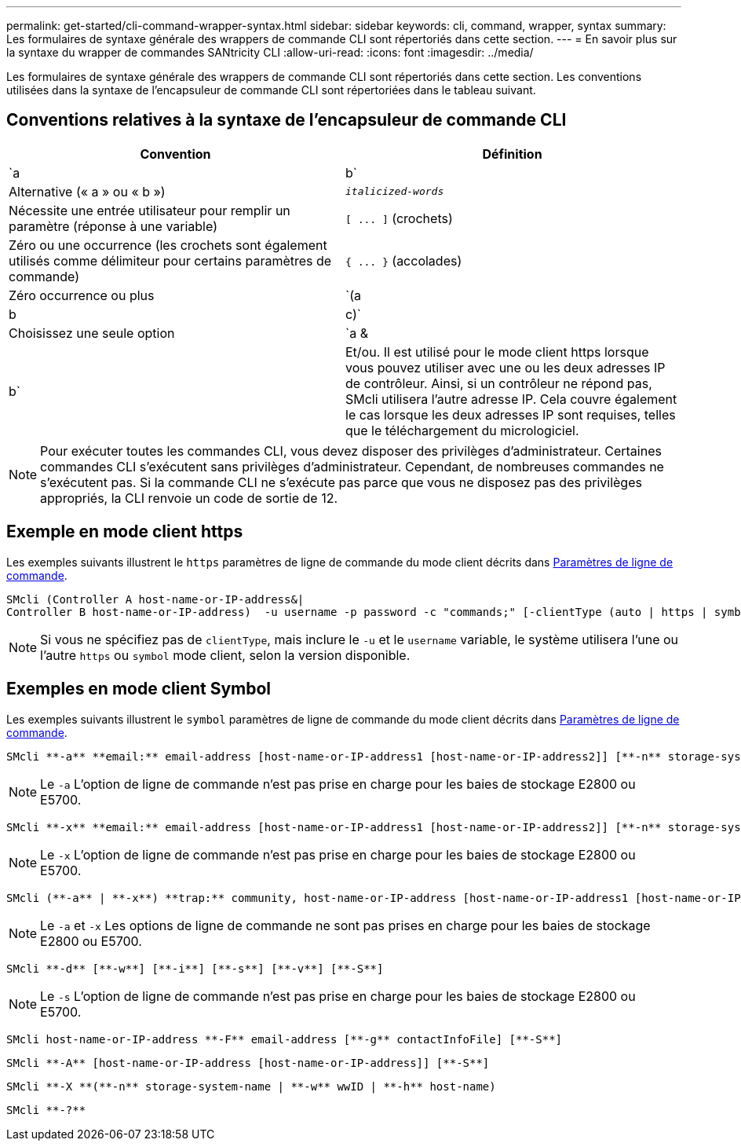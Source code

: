 ---
permalink: get-started/cli-command-wrapper-syntax.html 
sidebar: sidebar 
keywords: cli, command, wrapper, syntax 
summary: Les formulaires de syntaxe générale des wrappers de commande CLI sont répertoriés dans cette section. 
---
= En savoir plus sur la syntaxe du wrapper de commandes SANtricity CLI
:allow-uri-read: 
:icons: font
:imagesdir: ../media/


[role="lead"]
Les formulaires de syntaxe générale des wrappers de commande CLI sont répertoriés dans cette section. Les conventions utilisées dans la syntaxe de l'encapsuleur de commande CLI sont répertoriées dans le tableau suivant.



== Conventions relatives à la syntaxe de l'encapsuleur de commande CLI

[cols="2*"]
|===
| Convention | Définition 


 a| 
`a | b`
 a| 
Alternative (« a » ou « b »)



 a| 
`_italicized-words_`
 a| 
Nécessite une entrée utilisateur pour remplir un paramètre (réponse à une variable)



 a| 
`+[ ... ]+` (crochets)
 a| 
Zéro ou une occurrence (les crochets sont également utilisés comme délimiteur pour certains paramètres de commande)



 a| 
`+{ ... }+` (accolades)
 a| 
Zéro occurrence ou plus



 a| 
`(a | b | c)`
 a| 
Choisissez une seule option



 a| 
`a &| b`
 a| 
Et/ou. Il est utilisé pour le mode client https lorsque vous pouvez utiliser avec une ou les deux adresses IP de contrôleur. Ainsi, si un contrôleur ne répond pas, SMcli utilisera l'autre adresse IP. Cela couvre également le cas lorsque les deux adresses IP sont requises, telles que le téléchargement du micrologiciel.

|===
[NOTE]
====
Pour exécuter toutes les commandes CLI, vous devez disposer des privilèges d'administrateur. Certaines commandes CLI s'exécutent sans privilèges d'administrateur. Cependant, de nombreuses commandes ne s'exécutent pas. Si la commande CLI ne s'exécute pas parce que vous ne disposez pas des privilèges appropriés, la CLI renvoie un code de sortie de 12.

====


== Exemple en mode client https

Les exemples suivants illustrent le `https` paramètres de ligne de commande du mode client décrits dans xref:command-line-parameters.adoc[Paramètres de ligne de commande].

[listing]
----
SMcli (Controller A host-name-or-IP-address&|
Controller B host-name-or-IP-address)  -u username -p password -c "commands;" [-clientType (auto | https | symbol)]
----
[NOTE]
====
Si vous ne spécifiez pas de `clientType`, mais inclure le `-u` et le `username` variable, le système utilisera l'une ou l'autre `https` ou `symbol` mode client, selon la version disponible.

====


== Exemples en mode client Symbol

Les exemples suivants illustrent le `symbol` paramètres de ligne de commande du mode client décrits dans xref:command-line-parameters.adoc[Paramètres de ligne de commande].

[listing]
----
SMcli **-a** **email:** email-address [host-name-or-IP-address1 [host-name-or-IP-address2]] [**-n** storage-system-name | **-w** wwID | **-h** host-name] [**-I** information-to-include] [**-q** frequency] [**-S**]
----
[NOTE]
====
Le `-a` L'option de ligne de commande n'est pas prise en charge pour les baies de stockage E2800 ou E5700.

====
[listing]
----
SMcli **-x** **email:** email-address [host-name-or-IP-address1 [host-name-or-IP-address2]] [**-n** storage-system-name | **-w** wwID | **-h** host-name] [**-S**]
----
[NOTE]
====
Le `-x` L'option de ligne de commande n'est pas prise en charge pour les baies de stockage E2800 ou E5700.

====
[listing]
----
SMcli (**-a** | **-x**) **trap:** community, host-name-or-IP-address [host-name-or-IP-address1 [host-name-or-IP-address2]] [**-n** storage-system-name | **-w** wwID | **-h** host-name] [**-S**]
----
[NOTE]
====
Le `-a` et `-x` Les options de ligne de commande ne sont pas prises en charge pour les baies de stockage E2800 ou E5700.

====
[listing]
----
SMcli **-d** [**-w**] [**-i**] [**-s**] [**-v**] [**-S**]
----
[NOTE]
====
Le `-s` L'option de ligne de commande n'est pas prise en charge pour les baies de stockage E2800 ou E5700.

====
[listing]
----
SMcli host-name-or-IP-address **-F** email-address [**-g** contactInfoFile] [**-S**]
----
[listing]
----
SMcli **-A** [host-name-or-IP-address [host-name-or-IP-address]] [**-S**]
----
[listing]
----
SMcli **-X **(**-n** storage-system-name | **-w** wwID | **-h** host-name)
----
[listing]
----
SMcli **-?**
----